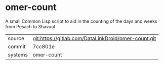 * omer-count

A small Common Lisp script to aid in the counting of the days and
weeks from Pesach to Shavuot.

|---------+-----------------------------------------------------|
| source  | git:https://gitlab.com/DataLinkDroid/omer-count.git |
| commit  | 7cc801e                                             |
| systems | omer-count                                          |
|---------+-----------------------------------------------------|

